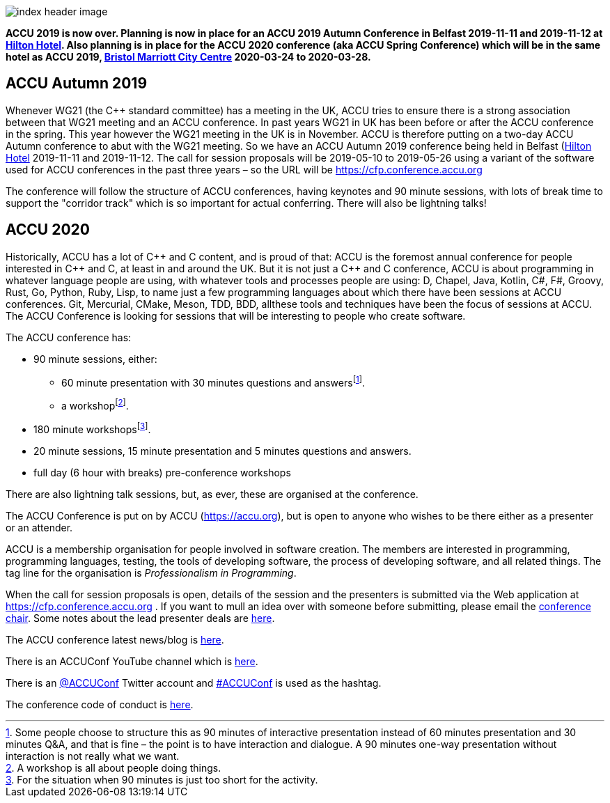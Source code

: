 ////
.. title: ACCU 2019
////

image::images/2020/index_header_image.png[]


*ACCU 2019 is now over. Planning is now in place for an ACCU 2019 Autumn Conference in Belfast
 2019-11-11 and 2019-11-12 at
 https://www3.hilton.com/en/hotels/united-kingdom/hilton-belfast-BFSHITW/index.html[Hilton
 Hotel]. Also planning is in place for the ACCU 2020 conference (aka ACCU Spring Conference)
 which will be in the same hotel as ACCU 2019,
 http://www.marriott.co.uk/hotels/travel/brsdt-bristol-marriott-hotel-city-centre/[Bristol
 Marriott City Centre] 2020-03-24 to 2020-03-28.*

== ACCU Autumn 2019

Whenever WG21 (the C++ standard committee) has a meeting in the UK, ACCU tries to ensure there
is a strong association between that WG21 meeting and an ACCU conference. In past years WG21 in
UK has been before or after the ACCU conference in the spring. This year however the WG21
meeting in the UK is in November. ACCU is therefore putting on a two-day ACCU Autumn conference
to abut with the WG21 meeting. So we have an ACCU Autumn 2019 conference being held in Belfast
(https://www3.hilton.com/en/hotels/united-kingdom/hilton-belfast-BFSHITW/index.html[Hilton
Hotel] 2019-11-11 and 2019-11-12. The call for session proposals will be 2019-05-10 to
2019-05-26 using a variant of the software used for ACCU conferences in the past three years –
so the URL will be https://cfp.conference.accu.org

The conference will follow the structure of ACCU conferences, having keynotes and 90 minute
sessions, with lots of break time to support the "corridor track" which is so important for
actual conferring. There will also be lightning talks!


== ACCU 2020

Historically, ACCU has a lot of {cpp} and C content, and is proud of that: ACCU is the foremost annual
conference for people interested in {cpp} and C, at least in and around the UK. But it is not just a {cpp}
and C conference, ACCU is about programming in whatever language people are using, with whatever tools and
processes people are using: D, Chapel, Java, Kotlin, C#, F#, Groovy, Rust, Go, Python, Ruby, Lisp, to name
just a few programming languages about which there have been sessions at ACCU conferences.  Git, Mercurial,
CMake, Meson, TDD, BDD, allthese tools and techniques have been the focus of sessions at ACCU. The ACCU
Conference is looking for sessions that will be interesting to people who create software.

The ACCU conference has:

* 90 minute sessions, either:
** 60 minute presentation with 30 minutes questions and answersfootnote:[Some people choose to structure this
   as 90 minutes of interactive presentation instead of 60 minutes presentation and 30 minutes  Q&A, and
   that is fine – the point is to have interaction and dialogue. A 90 minutes one-way presentation without
   interaction is not really what we want.].
** a workshopfootnote:[A workshop is all about people doing things.].
* 180 minute workshopsfootnote:[For the situation when 90 minutes is just too short for the activity.].
* 20 minute sessions, 15 minute presentation and 5 minutes questions and answers.
* full day (6 hour with breaks) pre-conference workshops

There are also lightning talk sessions, but, as ever, these are organised at the conference.

The ACCU Conference is put on by ACCU (https://accu.org), but is open to anyone who wishes to be there
either as a presenter or an attender.

ACCU is a membership organisation for people involved in software creation. The members are interested in
programming, programming languages, testing, the tools of developing software, the process of developing
software, and all related things. The tag line for the organisation is _Professionalism in Programming_.

When the call for session proposals is open, details of the session and the presenters is submitted via the
Web application at https://cfp.conference.accu.org . If you want to mull an idea over with someone before
submitting, please email the mailto:conference@accu.org[conference chair]. Some notes about the lead
presenter deals are link:/lead_presenter_deals.html[here].

The ACCU conference latest news/blog is link:/news/index.html[here].

There is an ACCUConf YouTube channel which is
https://www.youtube.com/channel/UCJhay24LTpO1s4bIZxuIqKw[here].

There is an https://twitter.com/ACCUConf[@ACCUConf] Twitter account and
https://twitter.com/hashtag/ACCUConf[#ACCUConf] is used as the hashtag.

The conference code of conduct is https://conference.accu.org/coc_code_of_conduct.html[here].
